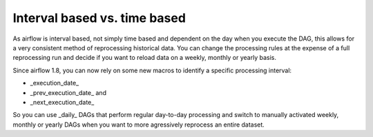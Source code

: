 Interval based vs. time based
-----------------------------

As airflow is interval based, not simply time based and dependent on the day when you execute the DAG, this allows for a very consistent method of 
reprocessing historical data. You can change the processing rules at the expense of a full reprocessing run and decide if you want to reload
data on a weekly, monthly or yearly basis.

Since airflow 1.8, you can now rely on some new macros to identify a specific processing interval: 

- _execution_date_
- _prev_execution_date_ and 
- _next_execution_date_

So you can use _daily_ DAGs that perform regular day-to-day processing and switch to manually activated weekly, monthly or yearly DAGs when you want to 
more agressively reprocess an entire dataset.
